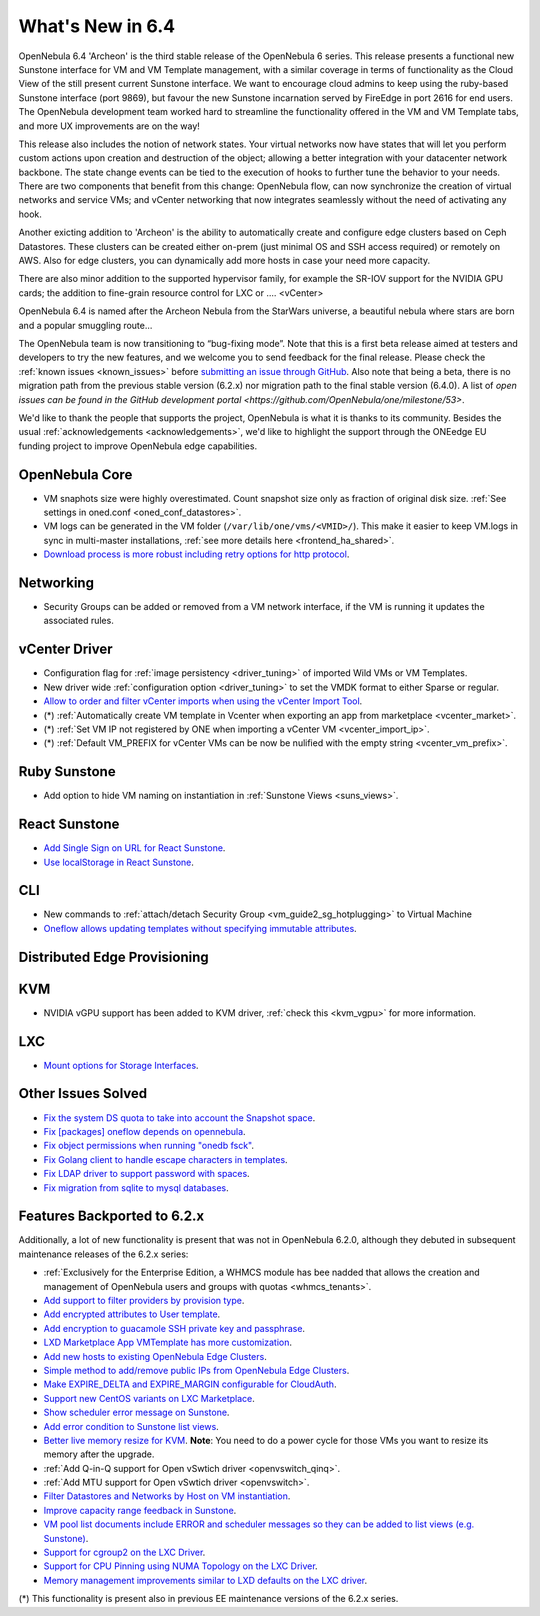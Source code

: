 .. _whats_new:

================================================================================
What's New in 6.4
================================================================================

OpenNebula 6.4 'Archeon' is the third stable release of the OpenNebula 6 series. This release presents a functional new Sunstone interface for VM and VM Template management, with a similar coverage in terms of functionality as the Cloud View of the still present current Sunstone interface. We want to encourage cloud admins to keep using the ruby-based Sunstone interface (port 9869), but favour the new Sunstone incarnation served by FireEdge in port 2616 for end users. The OpenNebula development team worked hard to streamline the functionality offered in the VM and VM Template tabs, and more UX improvements are on the way!

This release also includes the notion of network states. Your virtual networks now have states that will let you perform custom actions upon creation and destruction of the object; allowing a better integration with your datacenter network backbone. The state change events can be tied to the execution of hooks to further tune the behavior to your needs. There are two components that benefit from this change: OpenNebula flow, can now synchronize the creation of virtual networks and service VMs; and vCenter networking that now integrates seamlessly without the need of activating any hook.

Another exicting addition to 'Archeon' is the ability to automatically create and configure edge clusters based on Ceph Datastores. These clusters can be created either on-prem (just minimal OS and SSH access required) or remotely on AWS. Also for edge clusters, you can dynamically add more hosts in case your need more capacity.

There are also minor addition to the supported hypervisor family, for example the SR-IOV support for the NVIDIA GPU cards; the addition to fine-grain resource control for LXC or .... <vCenter>

OpenNebula 6.4 is named after the Archeon Nebula from the StarWars universe, a beautiful nebula where stars are born and a popular smuggling route...


The OpenNebula team is now transitioning to “bug-fixing mode”. Note that this is a first beta release aimed at testers and developers to try the new features, and we welcome you to send feedback for the final release. Please check the :ref:`known issues <known_issues>` before `submitting an issue through GitHub <https://github.com/OpenNebula/one/issues/new?template=bug_report.md>`__. Also note that being a beta, there is no migration path from the previous stable version (6.2.x) nor migration path to the final stable version (6.4.0). A list of `open issues can be found in the GitHub development portal <https://github.com/OpenNebula/one/milestone/53>`.

We'd like to thank the people that supports the project, OpenNebula is what it is thanks to its community. Besides the usual :ref:`acknowledgements <acknowledgements>`, we'd like to highlight the support through the ONEedge EU funding project to improve OpenNebula edge capabilities.

..
  Conform to the following format for new features.
  Big/important features follow this structure
  - **<feature title>**: <one-to-two line description>, :ref:`<link to docs>`
  Minor features are added in a separate block in each section as:
  - `<one-to-two line description <http://github.com/OpenNebula/one/issues/#>`__.

..

OpenNebula Core
================================================================================
- VM snaphots size were highly overestimated. Count snapshot size only as fraction of original disk size. :ref:`See settings in oned.conf <oned_conf_datastores>`.
- VM logs can be generated in the VM folder (``/var/lib/one/vms/<VMID>/``). This make it easier to keep VM.logs in sync in multi-master installations, :ref:`see more details here <frontend_ha_shared>`.
- `Download process is more robust including retry options for http protocol <https://github.com/OpenNebula/one/issues/5773>`__.

Networking
================================================================================
- Security Groups can be added or removed from a VM network interface, if the VM is running it updates the associated rules.

vCenter Driver
================================================================================
- Configuration flag for :ref:`image persistency <driver_tuning>` of imported Wild VMs or VM Templates.
- New driver wide :ref:`configuration option <driver_tuning>` to set the VMDK format to either Sparse or regular.
- `Allow to order and filter vCenter imports when using the vCenter Import Tool <https://github.com/OpenNebula/one/issues/5735>`__.
- (*) :ref:`Automatically create VM template in Vcenter when exporting an app from marketplace <vcenter_market>`.
- (*) :ref:`Set VM IP not registered by ONE when importing a vCenter VM <vcenter_import_ip>`.
- (*) :ref:`Default VM_PREFIX for vCenter VMs can be now be nulified with the empty string <vcenter_vm_prefix>`.

Ruby Sunstone
================================================================================
- Add option to hide VM naming on instantiation in :ref:`Sunstone Views <suns_views>`.

React Sunstone
================================================================================
- `Add Single Sign on URL for React Sunstone <https://github.com/OpenNebula/one/issues/5779>`__.
- `Use localStorage in React Sunstone <https://github.com/OpenNebula/one-ee/pull/1898>`__.

CLI
================================================================================
- New commands to :ref:`attach/detach Security Group <vm_guide2_sg_hotplugging>` to Virtual Machine
- `Oneflow allows updating templates without specifying immutable attributes <https://github.com/OpenNebula/one/issues/5759>`__.

Distributed Edge Provisioning
================================================================================

KVM
===
- NVIDIA vGPU support has been added to KVM driver, :ref:`check this <kvm_vgpu>` for more information.

LXC
===
- `Mount options for Storage Interfaces <https://github.com/OpenNebula/one/issues/5429>`__.

Other Issues Solved
================================================================================
- `Fix the system DS quota to take into account the Snapshot space <https://github.com/OpenNebula/one/issues/5524>`__.
- `Fix [packages] oneflow depends on opennebula <https://github.com/OpenNebula/one/issues/5391>`__.
- `Fix object permissions when running "onedb fsck" <https://github.com/OpenNebula/one/issues/5202>`__.
- `Fix Golang client to handle escape characters in templates <https://github.com/OpenNebula/one/issues/5785>`__.
- `Fix LDAP driver to support password with spaces <https://github.com/OpenNebula/one/issues/5487>`__.
- `Fix migration from sqlite to mysql databases <https://github.com/OpenNebula/one/issues/5783>`__.

Features Backported to 6.2.x
============================

Additionally, a lot of new functionality is present that was not in OpenNebula 6.2.0, although they debuted in subsequent maintenance releases of the 6.2.x series:

- :ref:`Exclusively for the Enterprise Edition, a WHMCS module has bee nadded that allows the creation and management of OpenNebula users and groups with quotas <whmcs_tenants>`.
- `Add support to filter providers by provision type <https://github.com/OpenNebula/one/issues/5604>`__.
- `Add encrypted attributes to User template <https://github.com/OpenNebula/one/issues/5431>`__.
- `Add encryption to guacamole SSH private key and passphrase <https://github.com/OpenNebula/one/issues/5241>`__.
- `LXD Marketplace App VMTemplate has more customization <https://github.com/OpenNebula/one/issues/3667>`__.
- `Add new hosts to existing OpenNebula Edge Clusters <https://github.com/OpenNebula/one/issues/5593>`__.
- `Simple method to add/remove public IPs from OpenNebula Edge Clusters <https://github.com/OpenNebula/one/issues/5593>`__.
- `Make EXPIRE_DELTA and EXPIRE_MARGIN configurable for CloudAuth <https://github.com/OpenNebula/one/issues/5046>`__.
- `Support new CentOS variants on LXC Marketplace <https://github.com/OpenNebula/one/issues/3178>`__.
- `Show scheduler error message on Sunstone <https://github.com/OpenNebula/one/issues/5744>`__.
- `Add error condition to Sunstone list views <https://github.com/OpenNebula/one/issues/5745>`__.
- `Better live memory resize for KVM <https://github.com/OpenNebula/one/issues/5753>`__. **Note**: You need to do a power cycle for those VMs you want to resize its memory after the upgrade.
- :ref:`Add Q-in-Q support for Open vSwtich driver <openvswitch_qinq>`.
- :ref:`Add MTU support for Open vSwtich driver <openvswitch>`.
- `Filter Datastores and Networks by Host on VM instantiation <https://github.com/OpenNebula/one/issues/5743>`__.
- `Improve capacity range feedback in Sunstone <https://github.com/OpenNebula/one/issues/5757>`__.
- `VM pool list documents include ERROR and scheduler messages so they can be added to list views (e.g. Sunstone) <https://github.com/OpenNebula/one/issues/5761>`__.
- `Support for cgroup2 on the LXC Driver <https://github.com/OpenNebula/one/issues/5599>`__.
- `Support for CPU Pinning using NUMA Topology on the LXC Driver <https://github.com/OpenNebula/one/issues/5506>`__.
- `Memory management improvements similar to LXD defaults on the LXC driver <https://github.com/OpenNebula/one/issues/5621>`__.

(*) This functionality is present also in previous EE maintenance versions of the 6.2.x series.
